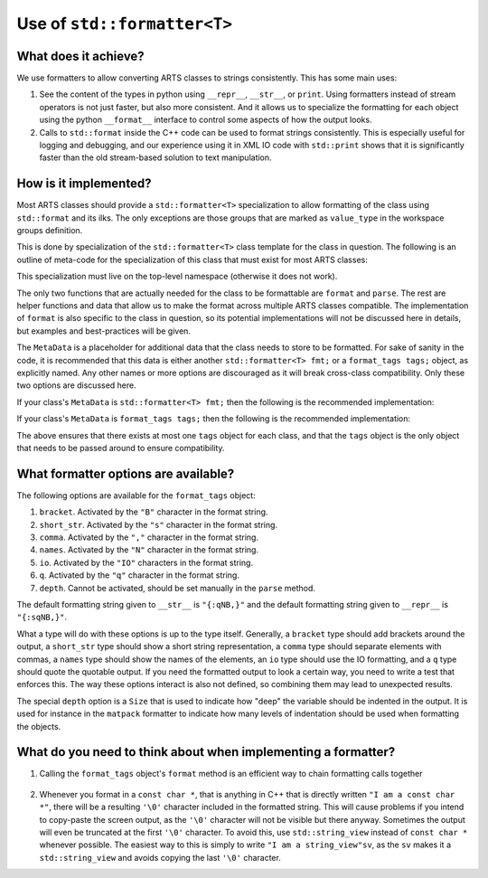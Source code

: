 Use of ``std::formatter<T>``
============================

What does it achieve?
---------------------

We use formatters to allow converting ARTS classes to strings consistently.
This has some main uses:

1. See the content of the types in python using ``__repr__``, ``__str__``, or ``print``.
   Using formatters instead of stream operators is not just faster, but also
   more consistent.  And it allows us to specialize the formatting for each
   object using the python ``__format__`` interface to control some aspects of
   how the output looks.
2. Calls to ``std::format`` inside the C++ code can be used to format strings
   consistently.  This is especially useful for logging and debugging,
   and our experience using it in XML IO code with ``std::print`` shows
   that it is significantly faster than the old stream-based solution to 
   text manipulation.

How is it implemented?
----------------------

Most ARTS classes should provide a ``std::formatter<T>`` specialization to allow
formatting of the class using ``std::format`` and its ilks.
The only exceptions are those groups that are marked as ``value_type`` in the
workspace groups definition.

This is done by
specialization of the ``std::formatter<T>`` class template for the class in
question. The following is an outline of meta-code
for the specialization of this class that
must exist for most ARTS classes:

.. code-block:: cpp
  :caption: Meta code for formatting ARTS classes to strings
  :linenos:

  template <>
  struct std::formatter<ARTSTYPE> {
    MetaData...;

    [[nodiscard]] constexpr auto& inner_fmt();

    [[nodiscard]] constexpr const auto& inner_fmt() const;

    constexpr std::format_parse_context::iterator parse(std::format_parse_context& ctx);

    template <class FmtContext> FmtContext::iterator format(const ARTSTYPE& v, FmtContext& ctx) const;
  };

This specialization must live on the top-level namespace (otherwise it does not work).

The only two functions that are actually needed for the class to be
formattable are ``format`` and ``parse``.  The rest are helper functions and data that
allow us to make the format across multiple ARTS classes compatible.
The implementation of ``format`` is also specific to the class in question,
so its potential implementations will not be discussed here in details,
but examples and best-practices will be given.

The ``MetaData`` is a placeholder for additional data that the class needs to store
to be formatted.  For sake of sanity in the code, it is recommended that this data
is either another ``std::formatter<T> fmt;`` or a ``format_tags tags;`` object, as explicitly named.
Any other names or more options are discouraged as it will break cross-class compatibility.
Only these two options are discussed here.

If your class's ``MetaData`` is ``std::formatter<T> fmt;`` then the following is the recommended implementation:

.. code-block:: cpp
  :caption: Meta code for formatting ARTS classes that inherit a formatter
  :linenos:

  template <>
  struct std::formatter<ARTSTYPE> {
    std::formatter<T> fmt;

    [[nodiscard]] constexpr auto& inner_fmt() {return fmt.inner_fmt();}

    [[nodiscard]] constexpr const auto& inner_fmt() const {return fmt.inner_fmt();}

    constexpr std::format_parse_context::iterator parse(std::format_parse_context& ctx) {return fmt.inner_fmt().parse(ctx);}

    template <class FmtContext> FmtContext::iterator format(const ARTSTYPE& v, FmtContext& ctx) const;
  };

If your class's ``MetaData`` is ``format_tags tags;`` then the following is the recommended implementation:

.. code-block:: cpp
  :caption: Meta code for formatting ARTS classes that owns a formatter
  :linenos:

  template <>
  struct std::formatter<ARTSTYPE> {
    format_tags tags;

    [[nodiscard]] constexpr auto& inner_fmt() {return *this;}

    [[nodiscard]] constexpr const auto& inner_fmt() const {return *this;}

    constexpr std::format_parse_context::iterator parse(std::format_parse_context& ctx) { return parse_format_tags(tags, ctx); }

    template <class FmtContext> FmtContext::iterator format(const ARTSTYPE& v, FmtContext& ctx) const;
  };

The above ensures that there exists at most one ``tags`` object for each class, and that
the ``tags`` object is the only object that needs to be passed around to ensure compatibility.

What formatter options are available?
-------------------------------------

The following options are available for the ``format_tags`` object:

1. ``bracket``. Activated by the ``"B"`` character in the format string.
2. ``short_str``. Activated by the ``"s"`` character in the format string.
3. ``comma``. Activated by the ``","`` character in the format string.
4. ``names``. Activated by the ``"N"`` character in the format string.
5. ``io``. Activated by the ``"IO"`` characters in the format string.
6. ``q``. Activated by the ``"q"`` character in the format string.
7. ``depth``.  Cannot be activated, should be set manually in the ``parse`` method.

The default formatting string given to ``__str__`` is ``"{:qNB,}"`` and the default
formatting string given to ``__repr__`` is ``"{:sqNB,}"``.

What a type will do with these options is up to the type itself.  Generally,
a ``bracket`` type should add brackets around the output, a ``short_str`` type should
show a short string representation, a ``comma`` type should separate elements with commas,
a ``names`` type should show the names of the elements, an ``io`` type should use the IO
formatting, and a ``q`` type should quote the quotable output.  If you need the formatted
output to look a certain way, you need to write a test that enforces this.  The way these
options interact is also not defined, so combining them may lead to unexpected results.

The special ``depth`` option is a ``Size`` that is used to indicate how "deep" the
variable should be indented in the output.  It is used for instance in the ``matpack``
formatter to indicate how many levels of indentation should be used when formatting
the objects.

What do you need to think about when implementing a formatter?
--------------------------------------------------------------

1. Calling the ``format_tags`` object's ``format`` method is an efficient way
   to chain formatting calls together

  .. code-block:: cpp
    :caption: Example of chaining formatting calls
    :linenos:

    template <class FmtContext>
    FmtContext::iterator format(const ARTSTYPE& v, FmtContext& ctx) const {
      const std::string_view sep = tags.sep();
      return tags.format(ctx, v.m1, sep, v.m2);
    }

2. Whenever you format in a ``const char *``, that is anything in C++ that is directly
   written ``"I am a const char *"``, there will be a resulting ``'\0'`` character included
   in the formatted string.  This will cause problems if you intend to copy-paste the
   screen output, as the ``'\0'`` character will not be visible but there anyway.
   Sometimes the output will even be truncated at the first ``'\0'`` character.
   To avoid this, use ``std::string_view`` instead of ``const char *`` whenever possible.
   The easiest way to this is simply to write ``"I am a string_view"sv``, as the ``sv``
   makes it a ``std::string_view`` and avoids copying the last ``'\0'`` character.
